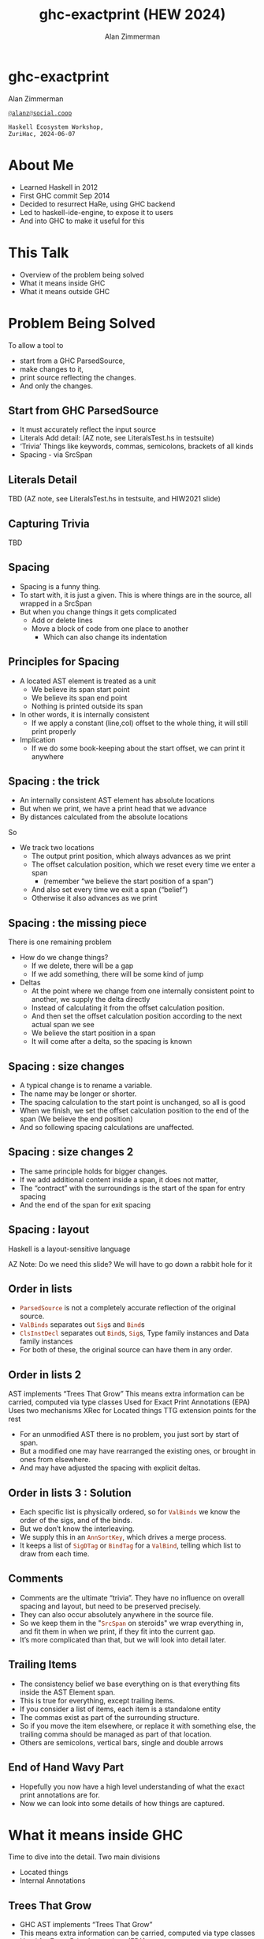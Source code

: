 #+Title: ghc-exactprint (HEW 2024)
#+Author: Alan Zimmerman
#+Email: @alanz@social.coop

#+REVEAL_TITLE_SLIDE:
# #+REVEAL_SLIDE_FOOTER: Haskell Ecosystem Workshop, ZuriHac 2024

#+REVEAL_INIT_OPTIONS: width:1200, height:800, margin: 0.1, minScale:0.2, maxScale:2.5
#+OPTIONS: num:nil
#+OPTIONS: reveal_slide_number:c/t
#+OPTIONS: toc:1
#+OPTIONS: reveal_center:nil
# #+REVEAL_THEME: simple
# #+REVEAL_THEME: white-contrast
#+REVEAL_THEME: white_contrast_compact_verbatim_headers
#+REVEAL_HLEVEL: 2
#+REVEAL_TRANS: linear
#+REVEAL_PLUGINS: (markdown notes )
#+REVEAL_EXTRA_CSS: ./local.css
#+PROPERTY: header-args    :results silent
#+PROPERTY: header-args    :exports code

#+ATTR_REVEAL: :reveal_slide_global_footer 'footer hello'
* ghc-exactprint

Alan Zimmerman

[[https://twitter.com/@alan_zimm][src_haskell{@alanz@social.coop}]]

#+begin_src
Haskell Ecosystem Workshop,
ZuriHac, 2024-06-07
#+end_src

* About Me
- Learned Haskell in 2012
- First GHC commit Sep 2014
- Decided to resurrect HaRe, using GHC backend
- Led to haskell-ide-engine, to expose it to users
- And into GHC to make it useful for this

* This Talk
- Overview of the problem being solved
- What it means inside GHC
- What it means outside GHC

* Problem Being Solved
To allow a tool to
- start from a GHC ParsedSource,
- make changes to it,
- print source reflecting the changes.
- And only the changes.

** Start from GHC ParsedSource
- It must accurately reflect the input source
- Literals
  Add detail: (AZ note, see LiteralsTest.hs in testsuite)
- ‘Trivia’
  Things like keywords, commas, semicolons, brackets of all kinds
- Spacing - via SrcSpan

** Literals Detail
TBD
(AZ note, see LiteralsTest.hs in testsuite, and HIW2021 slide)

** Capturing Trivia
TBD

** Spacing
- Spacing is a funny thing.
- To start with, it is just a given. This is where things are in the source, all wrapped in a SrcSpan
- But when you change things it gets complicated
  - Add or delete lines
  - Move a block of code from one place to another
    - Which can also change its indentation

** Principles for Spacing
- A located AST element is treated as a unit
  - We believe its span start point
  - We believe its span end point
  - Nothing is printed outside its span
- In other words, it is internally consistent
  - If we apply a constant (line,col) offset to the whole thing, it
    will still print properly
- Implication
  - If we do some book-keeping about the start offset, we can print it
    anywhere

** Spacing : the trick
- An internally consistent AST element has absolute locations
- But when we print, we have a print head that we advance
- By distances calculated from the absolute locations
So
- We track two locations
  - The output print position, which always advances as we print
  - The offset calculation position, which we reset every time we enter a span
    - (remember “we believe the start position of a span”)
  - And also set every time we exit a span (“belief”)
  - Otherwise it also advances as we print

** Spacing : the missing piece
There is one remaining problem
- How do we change things?
  - If we delete, there will be a gap
  - If we add something, there will be some kind of jump
- Deltas
  - At the point where we change from one internally consistent point
    to another, we supply the delta directly
  - Instead of calculating it from the offset calculation position.
  - And then set the offset calculation position according to the next
    actual span we see
  - We believe the start position in a span
  - It will come after a delta, so the spacing is known


** Spacing : size changes

- A typical change is to rename a variable.
- The name may be longer or shorter.
- The spacing calculation to the start point is unchanged, so all is good
- When we finish, we set the offset calculation position to the end of the span
  (We believe the end position)
- And so following spacing calculations are unaffected.

** Spacing : size changes 2

- The same principle holds for bigger changes.
- If we add additional content inside a span, it does not matter,
- The “contract” with the surroundings is the start of the span for
  entry spacing
- And the end of the span for exit spacing

** Spacing : layout

Haskell is a layout-sensitive language

AZ Note: Do we need this slide?
         We will have to go down a rabbit hole for it


** Order in lists

- src_haskell{ParsedSource} is not a completely accurate reflection of the original source.
- src_haskell{ValBinds} separates out src_haskell{Sig}s and src_haskell{Bind}s
- src_haskell{ClsInstDecl} separates out src_haskell{Bind}s,
  src_haskell{Sig}s, Type family instances and Data family instances
- For both of these, the original source can have them in any order.

** Order in lists 2
 AST implements “Trees That Grow”
This means extra information can be carried, computed via type classes
Used for Exact Print Annotations (EPA)
Uses two mechanisms
XRec for Located things
TTG extension points for the rest

- For an unmodified AST there is no problem, you just sort by start of
  span.
- But a modified one may have rearranged the existing ones, or brought
  in ones from elsewhere.
- And may have adjusted the spacing with explicit deltas.

** Order in lists 3 : Solution

- Each specific list is physically ordered, so for src_haskell{ValBinds} we know
  the order of the sigs, and of the binds.
- But we don’t know the interleaving.
- We supply this in an src_haskell{AnnSortKey}, which drives a merge process.
- It keeps a list of src_haskell{SigDTag} or src_haskell{BindTag} for
  a src_haskell{ValBind}, telling which list to draw from each time.

** Comments
- Comments are the ultimate “trivia”. They have no influence on
  overall spacing and layout, but need to be preserved precisely.
- They can also occur absolutely anywhere in the source file.
- So we keep them in the "src_haskell{SrcSpan} on steroids" we wrap
  everything in, and fit them in when we print, if they fit into the
  current gap.
- It’s more complicated than that, but we will look into detail later.

** Trailing Items
- The consistency belief we base everything on is that everything fits
  inside the AST Element span.
- This is true for everything, except trailing items.
- If you consider a list of items, each item is a standalone entity
- The commas exist as part of the surrounding structure.
- So if you move the item elsewhere, or replace it with something
  else, the trailing comma should be managed as part of that location.
- Others are semicolons, vertical bars, single and double arrows


** End of Hand Wavy Part

- Hopefully you now have a high level understanding of what the exact
  print annotations are for.
- Now we can look into some details of how things are captured.


* What it means inside GHC
Time to dive into the detail. Two main divisions
- Located things
- Internal Annotations

** Trees That Grow
- GHC AST implements “Trees That Grow”
- This means extra information can be carried, computed via type classes
- Used for Exact Print Annotations (EPA)
- Uses two mechanisms
  - src_haskell{XRec} for Located things [AZ note: not part of TTG]
  - TTG extension points for the rest

** Terminology
- AST: src_haskell{ParsedSource}

#+begin_src haskell
type ParsedSource = Located (HsModule GhcPs)
#+end_src

For now we accept src_haskell{GhcPs} as simply a marker of the AST from the
parsing phase.

** Located Things

The AST is layered, in that alternate layer ...

*** Location

#+begin_src haskell
type family XRec p a = r | r -> a
#+end_src

#+ATTR_REVEAL: :frag t
#+begin_src haskell
type family Anno a = b
#+end_src

#+ATTR_REVEAL: :frag t
#+begin_src haskell
type instance XRec (GhcPass p) a = GenLocated (Anno a) a
#+end_src

#+ATTR_REVEAL: :frag t
#+begin_src haskell
type instance Anno (HsExpr (GhcPass p)) = SrcSpanAnnA
type LocatedA = GenLocated SrcSpanAnnA
#+end_src

#+ATTR_REVEAL: :frag t
#+begin_src haskell
type SrcSpanAnnA = EpAnn AnnListItem
#+end_src

*** EpAnn

#+begin_src haskell
data EpAnn ann = EpAnn
         { entry    :: !Anchor -- basically SrcSpan when parsed
         , anns     :: !ann
         , comments :: !EpAnnComments
         }
type Anchor = EpaLocation
#+end_src

#+ATTR_REVEAL: :frag t
#+begin_src haskell
type EpaLocation = EpaLocation' [LEpaComment]
data EpaLocation' a = EpaSpan !SrcSpan
                    | EpaDelta !DeltaPos !a
#+end_src

*** src_haskell{AnnListItem}

#+begin_src haskell
-- | Annotation for items appearing in a list. They can have one or
-- more trailing punctuations items, such as commas or semicolons.
data AnnListItem
  = AnnListItem {
      lann_trailing  :: [TrailingAnn]
      }
#+end_src

*** Sanity check

Tie up to prior hand wavy part
   #+begin_example
   (L
    (EpAnn
     (EpaSpan { DumpParsedAst.hs:5:1-16 })
     (AnnListItem
      [])
     (EpaComments
      []))
      ...
   #+end_example

- src_haskell{SrcSpan} we "believe" is the one in the
  src_haskell{EpAnn} src_haskell{entry}, using the
  src_haskell{EpaSpan} constructor.
- If we need to move things around, the surgery happens by replacing
  it with an appropriate src_haskell{EpaDelta} version, just for the
  point where the change happens.

#+begin_notes
- After this deep dive into types, let's come up for air a bit.
- If you recall in the handwavy part we spoke about span being the
  source of truth, the thing we believe.
- For ghc-exactprint old hands, makeDeltaAst is no longer required (but still exists)
#+end_notes

** "Trivia"

- everything that is not a location, comment, or surrounding
  information, but is needed for exact printing.
  - src_haskell{SourceText},
  - keywords (via src_haskell{AnnKeywordId} or src_haskell{EpToken})

*** src_haskell{AnnKeywordId}

Original mechanism
#+begin_src haskell
data AnnKeywordId
    ...
    | AnnIn
    | AnnLet
#+end_src

*** src_haskell{EpToken}

New mechanism. May eventually supplant src_haskell{AnnKeywordId}

#+begin_src haskell
data EpToken (tok :: Symbol)
  = NoEpTok
  | EpTok !EpaLocation
#+end_src

Used as a type src_haskell{EpTok "let"}

#+ATTR_REVEAL: :frag t
Extract string for printing
#+ATTR_REVEAL: :frag t
#+begin_src haskell
getEpTokenString :: forall tok. KnownSymbol tok => EpToken tok -> Maybe String
getEpTokenString NoEpTok = Nothing
getEpTokenString (EpTok _) = Just $ symbolVal (Proxy @tok)
#+end_src


*** "Trivia" storage
Stored in the TTG extension points.

Refresher
#+begin_src haskell
data HsExpr p
  ...
  | HsLet (XLet p) (HsLocalBinds p) (LHsExpr  p)

type family XLet x
#+end_src

#+ATTR_REVEAL: :frag t
#+begin_src haskell
type instance XLet GhcPs = (EpToken "let", EpToken "in")
#+end_src


* What it means outside GHC
- The Exact Print Annotations are packaged for use in [[https://hackage.haskell.org/package/ghc-exactprint][ghc-exactprint]]
- Generally a "hidden" library, enabling others
  - hlint apply hints
  - various plugins in HLS
  - built for HaRe, but that now languishes
  - retrie

** ghc-exactprint big picture
- Parse
- Transform
- Print

** ghc-exactprint parsing
- src_haskell{parseModule}
- "best effort" with CPP
  - compares original with preprocessed, and turns the delta into
    comments
  - cannot work if =#define XX Blah= and then =XX= is used. =XX= added as a comment, as well as =Blah=
- Honours pragmas, but you need to set src_haskell{DynFlags} for any e.g. project-wide options

** ghc-exactprint transform
- The reason src_haskell{ghc-exactprint} exists
-

** Name tie-ups
- All src_haskell{RdrName}s in the AST are src_haskell{LocatedN}, containing 
  a src_haskell{SrcSpan} when originally parsed.
- The src_haskell{RenamedSource} does not remove named locations,
  although it may move them around a bit.
- So perform a generic traversal of the src_haskell{RenamedSource},
  building a map of
 #+begin_src haskell
 SrcSpan -> Name
 #+end_src


* Future
- Fixity info
- GHC_CPP
- Free vars?
- Easy Export of Name table for lookup?


* End
